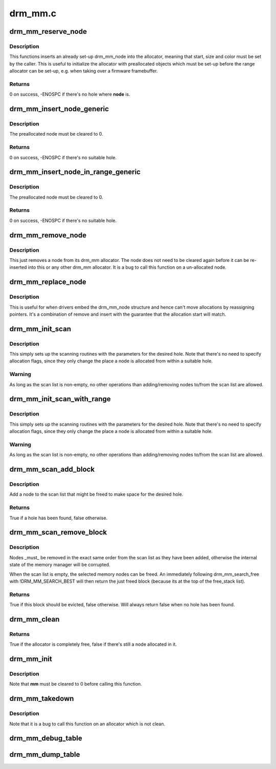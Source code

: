 .. -*- coding: utf-8; mode: rst -*-

========
drm_mm.c
========



.. _xref_drm_mm_reserve_node:

drm_mm_reserve_node
===================

.. c:function:: int drm_mm_reserve_node (struct drm_mm * mm, struct drm_mm_node * node)

    insert an pre-initialized node

    :param struct drm_mm * mm:
        drm_mm allocator to insert **node** into

    :param struct drm_mm_node * node:
        drm_mm_node to insert



Description
-----------

This functions inserts an already set-up drm_mm_node into the allocator,
meaning that start, size and color must be set by the caller. This is useful
to initialize the allocator with preallocated objects which must be set-up
before the range allocator can be set-up, e.g. when taking over a firmware
framebuffer.



Returns
-------

0 on success, -ENOSPC if there's no hole where **node** is.




.. _xref_drm_mm_insert_node_generic:

drm_mm_insert_node_generic
==========================

.. c:function:: int drm_mm_insert_node_generic (struct drm_mm * mm, struct drm_mm_node * node, u64 size, unsigned alignment, unsigned long color, enum drm_mm_search_flags sflags, enum drm_mm_allocator_flags aflags)

    search for space and insert @node

    :param struct drm_mm * mm:
        drm_mm to allocate from

    :param struct drm_mm_node * node:
        preallocate node to insert

    :param u64 size:
        size of the allocation

    :param unsigned alignment:
        alignment of the allocation

    :param unsigned long color:
        opaque tag value to use for this node

    :param enum drm_mm_search_flags sflags:
        flags to fine-tune the allocation search

    :param enum drm_mm_allocator_flags aflags:
        flags to fine-tune the allocation behavior



Description
-----------

The preallocated node must be cleared to 0.



Returns
-------

0 on success, -ENOSPC if there's no suitable hole.




.. _xref_drm_mm_insert_node_in_range_generic:

drm_mm_insert_node_in_range_generic
===================================

.. c:function:: int drm_mm_insert_node_in_range_generic (struct drm_mm * mm, struct drm_mm_node * node, u64 size, unsigned alignment, unsigned long color, u64 start, u64 end, enum drm_mm_search_flags sflags, enum drm_mm_allocator_flags aflags)

    ranged search for space and insert @node

    :param struct drm_mm * mm:
        drm_mm to allocate from

    :param struct drm_mm_node * node:
        preallocate node to insert

    :param u64 size:
        size of the allocation

    :param unsigned alignment:
        alignment of the allocation

    :param unsigned long color:
        opaque tag value to use for this node

    :param u64 start:
        start of the allowed range for this node

    :param u64 end:
        end of the allowed range for this node

    :param enum drm_mm_search_flags sflags:
        flags to fine-tune the allocation search

    :param enum drm_mm_allocator_flags aflags:
        flags to fine-tune the allocation behavior



Description
-----------

The preallocated node must be cleared to 0.



Returns
-------

0 on success, -ENOSPC if there's no suitable hole.




.. _xref_drm_mm_remove_node:

drm_mm_remove_node
==================

.. c:function:: void drm_mm_remove_node (struct drm_mm_node * node)

    Remove a memory node from the allocator.

    :param struct drm_mm_node * node:
        drm_mm_node to remove



Description
-----------

This just removes a node from its drm_mm allocator. The node does not need to
be cleared again before it can be re-inserted into this or any other drm_mm
allocator. It is a bug to call this function on a un-allocated node.




.. _xref_drm_mm_replace_node:

drm_mm_replace_node
===================

.. c:function:: void drm_mm_replace_node (struct drm_mm_node * old, struct drm_mm_node * new)

    move an allocation from @old to @new

    :param struct drm_mm_node * old:
        drm_mm_node to remove from the allocator

    :param struct drm_mm_node * new:
        drm_mm_node which should inherit **old**'s allocation



Description
-----------

This is useful for when drivers embed the drm_mm_node structure and hence
can't move allocations by reassigning pointers. It's a combination of remove
and insert with the guarantee that the allocation start will match.




.. _xref_drm_mm_init_scan:

drm_mm_init_scan
================

.. c:function:: void drm_mm_init_scan (struct drm_mm * mm, u64 size, unsigned alignment, unsigned long color)

    initialize lru scanning

    :param struct drm_mm * mm:
        drm_mm to scan

    :param u64 size:
        size of the allocation

    :param unsigned alignment:
        alignment of the allocation

    :param unsigned long color:
        opaque tag value to use for the allocation



Description
-----------

This simply sets up the scanning routines with the parameters for the desired
hole. Note that there's no need to specify allocation flags, since they only
change the place a node is allocated from within a suitable hole.



Warning
-------

As long as the scan list is non-empty, no other operations than
adding/removing nodes to/from the scan list are allowed.




.. _xref_drm_mm_init_scan_with_range:

drm_mm_init_scan_with_range
===========================

.. c:function:: void drm_mm_init_scan_with_range (struct drm_mm * mm, u64 size, unsigned alignment, unsigned long color, u64 start, u64 end)

    initialize range-restricted lru scanning

    :param struct drm_mm * mm:
        drm_mm to scan

    :param u64 size:
        size of the allocation

    :param unsigned alignment:
        alignment of the allocation

    :param unsigned long color:
        opaque tag value to use for the allocation

    :param u64 start:
        start of the allowed range for the allocation

    :param u64 end:
        end of the allowed range for the allocation



Description
-----------

This simply sets up the scanning routines with the parameters for the desired
hole. Note that there's no need to specify allocation flags, since they only
change the place a node is allocated from within a suitable hole.



Warning
-------

As long as the scan list is non-empty, no other operations than
adding/removing nodes to/from the scan list are allowed.




.. _xref_drm_mm_scan_add_block:

drm_mm_scan_add_block
=====================

.. c:function:: bool drm_mm_scan_add_block (struct drm_mm_node * node)

    add a node to the scan list

    :param struct drm_mm_node * node:
        drm_mm_node to add



Description
-----------

Add a node to the scan list that might be freed to make space for the desired
hole.



Returns
-------

True if a hole has been found, false otherwise.




.. _xref_drm_mm_scan_remove_block:

drm_mm_scan_remove_block
========================

.. c:function:: bool drm_mm_scan_remove_block (struct drm_mm_node * node)

    remove a node from the scan list

    :param struct drm_mm_node * node:
        drm_mm_node to remove



Description
-----------

Nodes _must_ be removed in the exact same order from the scan list as they
have been added, otherwise the internal state of the memory manager will be
corrupted.


When the scan list is empty, the selected memory nodes can be freed. An
immediately following drm_mm_search_free with !DRM_MM_SEARCH_BEST will then
return the just freed block (because its at the top of the free_stack list).



Returns
-------

True if this block should be evicted, false otherwise. Will always
return false when no hole has been found.




.. _xref_drm_mm_clean:

drm_mm_clean
============

.. c:function:: bool drm_mm_clean (struct drm_mm * mm)

    checks whether an allocator is clean

    :param struct drm_mm * mm:
        drm_mm allocator to check



Returns
-------

True if the allocator is completely free, false if there's still a node
allocated in it.




.. _xref_drm_mm_init:

drm_mm_init
===========

.. c:function:: void drm_mm_init (struct drm_mm * mm, u64 start, u64 size)

    initialize a drm-mm allocator

    :param struct drm_mm * mm:
        the drm_mm structure to initialize

    :param u64 start:
        start of the range managed by **mm**

    :param u64 size:
        end of the range managed by **mm**



Description
-----------

Note that **mm** must be cleared to 0 before calling this function.




.. _xref_drm_mm_takedown:

drm_mm_takedown
===============

.. c:function:: void drm_mm_takedown (struct drm_mm * mm)

    clean up a drm_mm allocator

    :param struct drm_mm * mm:
        drm_mm allocator to clean up



Description
-----------

Note that it is a bug to call this function on an allocator which is not
clean.




.. _xref_drm_mm_debug_table:

drm_mm_debug_table
==================

.. c:function:: void drm_mm_debug_table (struct drm_mm * mm, const char * prefix)

    dump allocator state to dmesg

    :param struct drm_mm * mm:
        drm_mm allocator to dump

    :param const char * prefix:
        prefix to use for dumping to dmesg




.. _xref_drm_mm_dump_table:

drm_mm_dump_table
=================

.. c:function:: int drm_mm_dump_table (struct seq_file * m, struct drm_mm * mm)

    dump allocator state to a seq_file

    :param struct seq_file * m:
        seq_file to dump to

    :param struct drm_mm * mm:
        drm_mm allocator to dump


